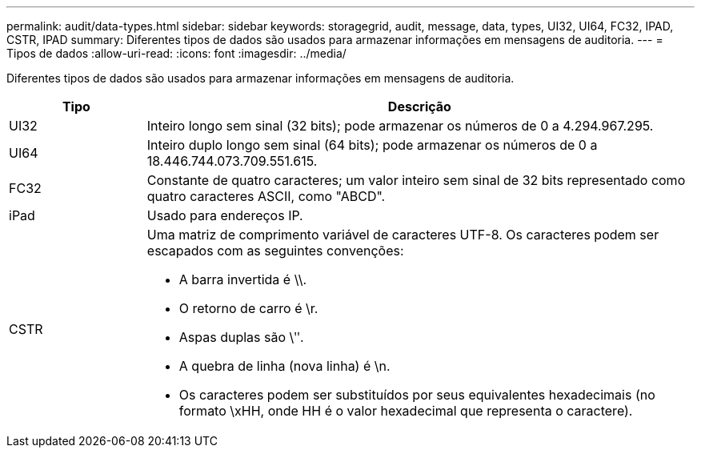 ---
permalink: audit/data-types.html 
sidebar: sidebar 
keywords: storagegrid, audit, message, data, types, UI32, UI64, FC32, IPAD, CSTR, IPAD 
summary: Diferentes tipos de dados são usados para armazenar informações em mensagens de auditoria. 
---
= Tipos de dados
:allow-uri-read: 
:icons: font
:imagesdir: ../media/


[role="lead"]
Diferentes tipos de dados são usados para armazenar informações em mensagens de auditoria.

[cols="1a,4a"]
|===
| Tipo | Descrição 


 a| 
UI32
 a| 
Inteiro longo sem sinal (32 bits); pode armazenar os números de 0 a 4.294.967.295.



 a| 
UI64
 a| 
Inteiro duplo longo sem sinal (64 bits); pode armazenar os números de 0 a 18.446.744.073.709.551.615.



 a| 
FC32
 a| 
Constante de quatro caracteres; um valor inteiro sem sinal de 32 bits representado como quatro caracteres ASCII, como "ABCD".



 a| 
iPad
 a| 
Usado para endereços IP.



 a| 
CSTR
 a| 
Uma matriz de comprimento variável de caracteres UTF-8.  Os caracteres podem ser escapados com as seguintes convenções:

* A barra invertida é \\.
* O retorno de carro é \r.
* Aspas duplas são \ʺ.
* A quebra de linha (nova linha) é \n.
* Os caracteres podem ser substituídos por seus equivalentes hexadecimais (no formato \xHH, onde HH é o valor hexadecimal que representa o caractere).


|===